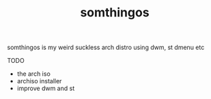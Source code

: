 #+TITLE: somthingos

somthingos is my weird suckless arch distro
using dwm, st dmenu etc

TODO
- the arch iso
- archiso installer
- improve dwm and st


